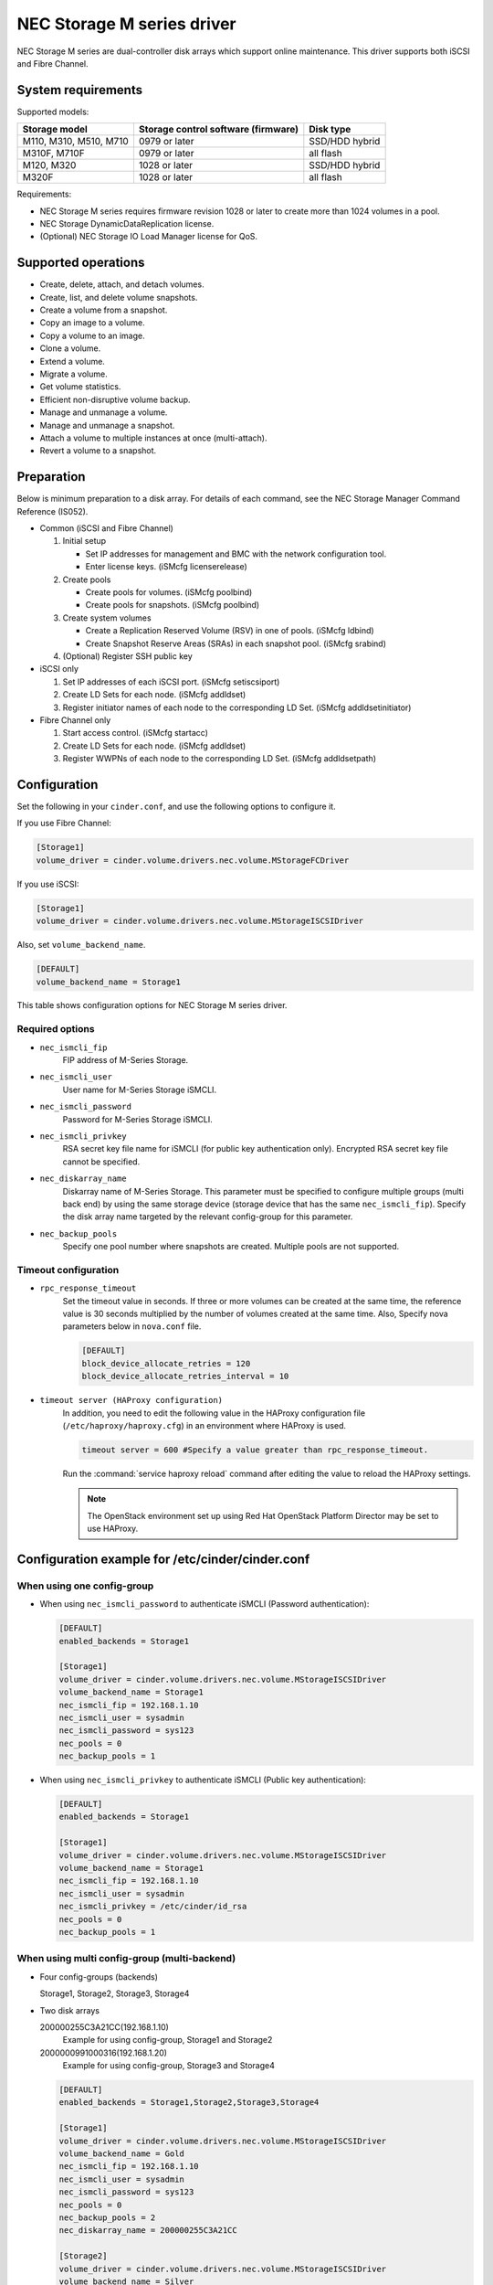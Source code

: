 ===========================
NEC Storage M series driver
===========================

NEC Storage M series are dual-controller disk arrays which support
online maintenance.
This driver supports both iSCSI and Fibre Channel.

System requirements
~~~~~~~~~~~~~~~~~~~
Supported models:

+-----------------+------------------------+-----------------+
| Storage model   | Storage control        | Disk type       |
|                 | software (firmware)    |                 |
+=================+========================+=================+
| M110,           | 0979 or later          | SSD/HDD hybrid  |
| M310,           |                        |                 |
| M510,           |                        |                 |
| M710            |                        |                 |
+-----------------+------------------------+-----------------+
| M310F,          | 0979 or later          | all flash       |
| M710F           |                        |                 |
+-----------------+------------------------+-----------------+
| M120,           | 1028 or later          | SSD/HDD hybrid  |
| M320            |                        |                 |
+-----------------+------------------------+-----------------+
| M320F           | 1028 or later          | all flash       |
+-----------------+------------------------+-----------------+

Requirements:

- NEC Storage M series requires firmware revision 1028 or later
  to create more than 1024 volumes in a pool.
- NEC Storage DynamicDataReplication license.
- (Optional) NEC Storage IO Load Manager license for QoS.


Supported operations
~~~~~~~~~~~~~~~~~~~~


- Create, delete, attach, and detach volumes.
- Create, list, and delete volume snapshots.
- Create a volume from a snapshot.
- Copy an image to a volume.
- Copy a volume to an image.
- Clone a volume.
- Extend a volume.
- Migrate a volume.
- Get volume statistics.
- Efficient non-disruptive volume backup.
- Manage and unmanage a volume.
- Manage and unmanage a snapshot.
- Attach a volume to multiple instances at once (multi-attach).
- Revert a volume to a snapshot.


Preparation
~~~~~~~~~~~

Below is minimum preparation to a disk array.
For details of each command, see the NEC Storage Manager Command Reference
(IS052).

- Common (iSCSI and Fibre Channel)

  #. Initial setup

     * Set IP addresses for management and BMC with the network configuration
       tool.
     * Enter license keys. (iSMcfg licenserelease)
  #. Create pools

     * Create pools for volumes. (iSMcfg poolbind)
     * Create pools for snapshots. (iSMcfg poolbind)
  #. Create system volumes

     * Create a Replication Reserved Volume (RSV) in one of pools.
       (iSMcfg ldbind)
     * Create Snapshot Reserve Areas (SRAs) in each snapshot pool.
       (iSMcfg srabind)
  #. (Optional) Register SSH public key


- iSCSI only

  #. Set IP addresses of each iSCSI port. (iSMcfg setiscsiport)
  #. Create LD Sets for each node.
     (iSMcfg addldset)
  #. Register initiator names of each node to the corresponding LD Set.
     (iSMcfg addldsetinitiator)


- Fibre Channel only

  #. Start access control. (iSMcfg startacc)
  #. Create LD Sets for each node. (iSMcfg addldset)
  #. Register WWPNs of each node to the corresponding LD Set.
     (iSMcfg addldsetpath)


Configuration
~~~~~~~~~~~~~


Set the following in your ``cinder.conf``, and use the following options
to configure it.

If you use Fibre Channel:

.. code-block:: ini

   [Storage1]
   volume_driver = cinder.volume.drivers.nec.volume.MStorageFCDriver

.. end


If you use iSCSI:

.. code-block:: ini

   [Storage1]
   volume_driver = cinder.volume.drivers.nec.volume.MStorageISCSIDriver

.. end

Also, set ``volume_backend_name``.

.. code-block:: ini

   [DEFAULT]
   volume_backend_name = Storage1

.. end


This table shows configuration options for NEC Storage M series driver.

.. config-table::
   :config-target: NEC Storage M Series

   cinder.volume.drivers.nec.volume_common

Required options
----------------


- ``nec_ismcli_fip``
    FIP address of M-Series Storage.

- ``nec_ismcli_user``
    User name for M-Series Storage iSMCLI.

- ``nec_ismcli_password``
    Password for M-Series Storage iSMCLI.

- ``nec_ismcli_privkey``
    RSA secret key file name for iSMCLI (for public key authentication only).
    Encrypted RSA secret key file cannot be specified.

- ``nec_diskarray_name``
    Diskarray name of M-Series Storage.
    This parameter must be specified to configure multiple groups
    (multi back end) by using the same storage device (storage
    device that has the same ``nec_ismcli_fip``). Specify the disk
    array name targeted by the relevant config-group for this
    parameter.

- ``nec_backup_pools``
    Specify one pool number where snapshots are created. Multiple pools
    are not supported.


Timeout configuration
---------------------


- ``rpc_response_timeout``
    Set the timeout value in seconds. If three or more volumes can be created
    at the same time, the reference value is 30 seconds multiplied by the
    number of volumes created at the same time.
    Also, Specify nova parameters below in ``nova.conf`` file.

    .. code-block:: ini

       [DEFAULT]
       block_device_allocate_retries = 120
       block_device_allocate_retries_interval = 10

    .. end


- ``timeout server (HAProxy configuration)``
    In addition, you need to edit the following value in the HAProxy
    configuration file (``/etc/haproxy/haproxy.cfg``) in an environment where
    HAProxy is used.

    .. code-block:: ini

       timeout server = 600 #Specify a value greater than rpc_response_timeout.

    .. end

    Run the :command:`service haproxy reload` command after editing the
    value to reload the HAProxy settings.

    .. note::

       The OpenStack environment set up using Red Hat OpenStack Platform
       Director may be set to use HAProxy.


Configuration example for /etc/cinder/cinder.conf
~~~~~~~~~~~~~~~~~~~~~~~~~~~~~~~~~~~~~~~~~~~~~~~~~

When using one config-group
---------------------------

- When using ``nec_ismcli_password`` to authenticate iSMCLI
  (Password authentication):

  .. code-block:: ini

     [DEFAULT]
     enabled_backends = Storage1

     [Storage1]
     volume_driver = cinder.volume.drivers.nec.volume.MStorageISCSIDriver
     volume_backend_name = Storage1
     nec_ismcli_fip = 192.168.1.10
     nec_ismcli_user = sysadmin
     nec_ismcli_password = sys123
     nec_pools = 0
     nec_backup_pools = 1

  .. end


- When using ``nec_ismcli_privkey`` to authenticate iSMCLI
  (Public key authentication):

  .. code-block:: ini

     [DEFAULT]
     enabled_backends = Storage1

     [Storage1]
     volume_driver = cinder.volume.drivers.nec.volume.MStorageISCSIDriver
     volume_backend_name = Storage1
     nec_ismcli_fip = 192.168.1.10
     nec_ismcli_user = sysadmin
     nec_ismcli_privkey = /etc/cinder/id_rsa
     nec_pools = 0
     nec_backup_pools = 1

  .. end


When using multi config-group (multi-backend)
---------------------------------------------

- Four config-groups (backends)

  Storage1, Storage2, Storage3, Storage4

- Two disk arrays

  200000255C3A21CC(192.168.1.10)
   Example for using config-group, Storage1 and Storage2

  2000000991000316(192.168.1.20)
   Example for using config-group, Storage3 and Storage4

  .. code-block:: ini

     [DEFAULT]
     enabled_backends = Storage1,Storage2,Storage3,Storage4

     [Storage1]
     volume_driver = cinder.volume.drivers.nec.volume.MStorageISCSIDriver
     volume_backend_name = Gold
     nec_ismcli_fip = 192.168.1.10
     nec_ismcli_user = sysadmin
     nec_ismcli_password = sys123
     nec_pools = 0
     nec_backup_pools = 2
     nec_diskarray_name = 200000255C3A21CC

     [Storage2]
     volume_driver = cinder.volume.drivers.nec.volume.MStorageISCSIDriver
     volume_backend_name = Silver
     nec_ismcli_fip = 192.168.1.10
     nec_ismcli_user = sysadmin
     nec_ismcli_password = sys123
     nec_pools = 1
     nec_backup_pools = 3
     nec_diskarray_name = 200000255C3A21CC

     [Storage3]
     volume_driver = cinder.volume.drivers.nec.volume.MStorageISCSIDriver
     volume_backend_name = Gold
     nec_ismcli_fip = 192.168.1.20
     nec_ismcli_user = sysadmin
     nec_ismcli_password = sys123
     nec_pools = 0
     nec_backup_pools = 2
     nec_diskarray_name = 2000000991000316

     [Storage4]
     volume_driver = cinder.volume.drivers.nec.volume.MStorageISCSIDriver
     volume_backend_name = Silver
     nec_ismcli_fip = 192.168.1.20
     nec_ismcli_user = sysadmin
     nec_ismcli_password = sys123
     nec_pools = 1
     nec_backup_pools = 3
     nec_diskarray_name = 2000000991000316

  .. end
